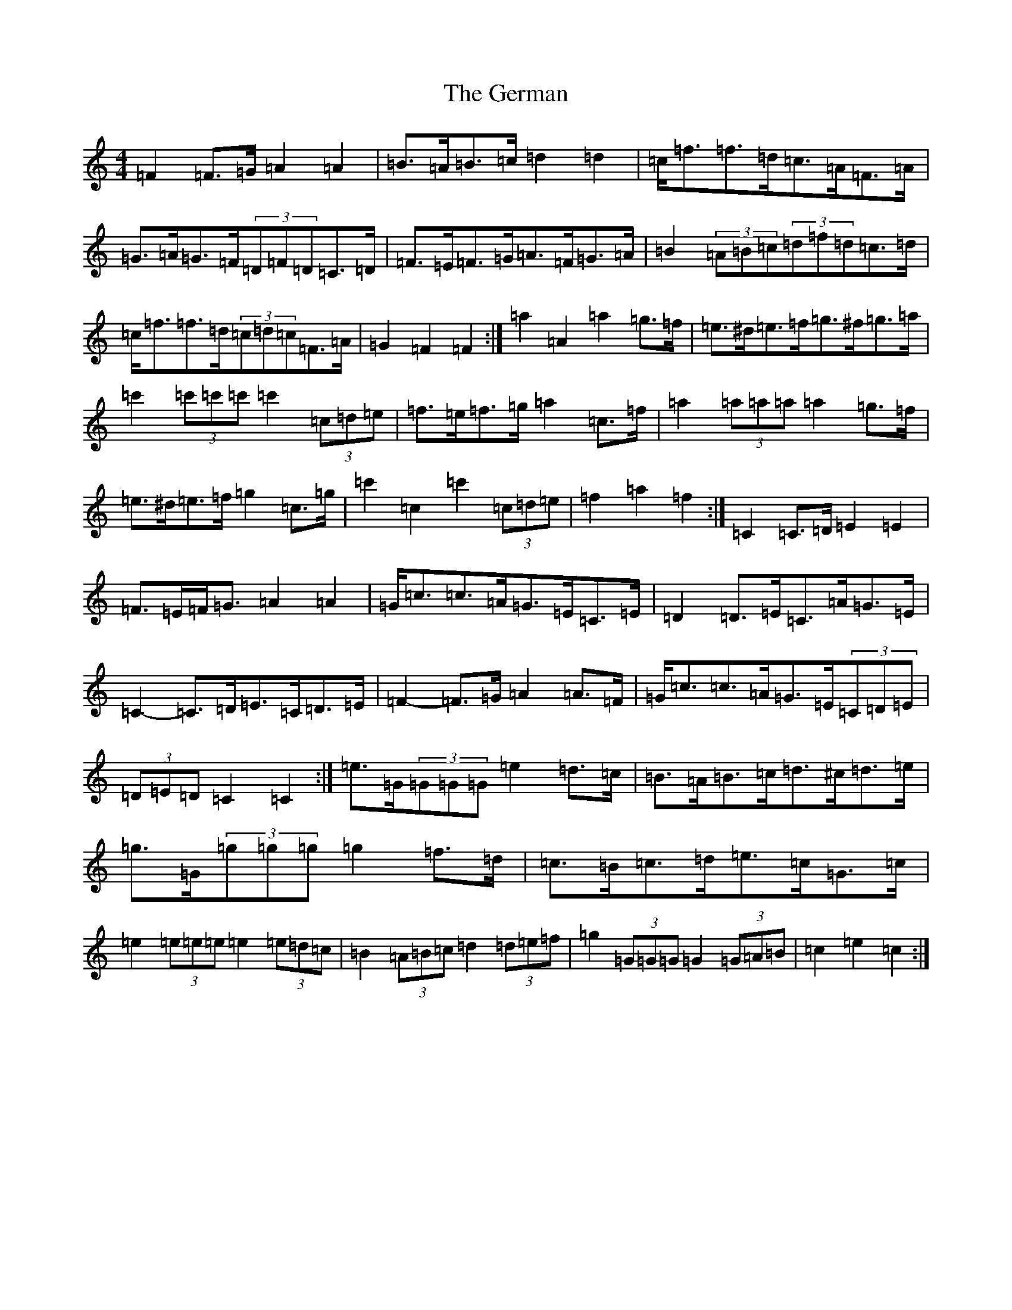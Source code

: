 X: 7873
T: German, The
S: https://thesession.org/tunes/10066#setting20201
R: barndance
M:4/4
L:1/8
K: C Major
=F2=F>=G=A2=A2|=B>=A=B>=c=d2=d2|=c<=f=f>=d=c>=A=F>=A|=G>=A=G>=F(3=D=F=D=C>=D|=F>=E=F>=G=A>=F=G>=A|=B2(3=A=B=c(3=d=f=d=c>=d|=c<=f=f>=d(3=c=d=c=F>=A|=G2=F2=F2:|=a2=A2=a2=g>=f|=e>^d=e>=f=g>^f=g>=a|=c'2(3=c'=c'=c'=c'2(3=c=d=e|=f>=e=f>=g=a2=c>=f|=a2(3=a=a=a=a2=g>=f|=e>^d=e>=f=g2=c>=g|=c'2=c2=c'2(3=c=d=e|=f2=a2=f2:|=C2=C>=D=E2=E2|=F>=E=F<=G=A2=A2|=G<=c=c>=A=G>=E=C>=E|=D2=D>=E=C>=A=G>=E|=C2-=C>=D=E>=C=D>=E|=F2-=F>=G=A2=A>=F|=G<=c=c>=A=G>=E(3=C=D=E|(3=D=E=D=C2=C2:|=e>=G(3=G=G=G=e2=d>=c|=B>=A=B>=c=d>^c=d>=e|=g>=G(3=g=g=g=g2=f>=d|=c>=B=c>=d=e>=c=G>=c|=e2(3=e=e=e=e2(3=e=d=c|=B2(3=A=B=c=d2(3=d=e=f|=g2(3=G=G=G=G2(3=G=A=B|=c2=e2=c2:|